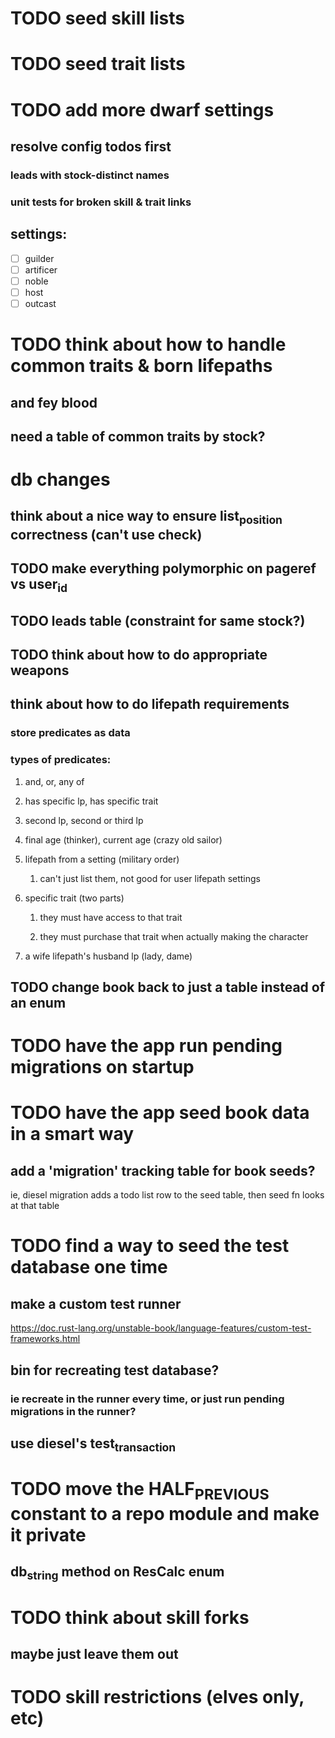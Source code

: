 * TODO seed skill lists
* TODO seed trait lists
* TODO add more dwarf settings
** resolve config todos first
*** leads with stock-distinct names
*** unit tests for broken skill & trait links
** settings:
  - [ ] guilder
  - [ ] artificer
  - [ ] noble
  - [ ] host
  - [ ] outcast

* TODO think about how to handle common traits & born lifepaths
** and fey blood
** need a table of common traits by stock?

* db changes
** think about a nice way to ensure list_position correctness (can't use check)
** TODO make everything polymorphic on pageref vs user_id
** TODO leads table (constraint for same stock?)
** TODO think about how to do appropriate weapons
** think about how to do lifepath requirements
*** store predicates as data
*** types of predicates:
**** and, or, any of
**** has specific lp, has specific trait
**** second lp, second or third lp
**** final age (thinker), current age (crazy old sailor)
**** lifepath from a setting (military order)
***** can't just list them, not good for user lifepath settings
**** specific trait (two parts)
***** they must have access to that trait
***** they must purchase that trait when actually making the character
**** a wife lifepath's husband lp (lady, dame)
** TODO change book back to just a table instead of an enum

* TODO have the app run pending migrations on startup
* TODO have the app seed book data in a smart way
** add a 'migration' tracking table for book seeds?
  ie, diesel migration adds a todo list row to the seed table,
  then seed fn looks at that table
* TODO find a way to seed the test database one time
** make a custom test runner
   https://doc.rust-lang.org/unstable-book/language-features/custom-test-frameworks.html
** bin for recreating test database?
*** ie recreate in the runner every time, or just run pending migrations in the runner?
** use diesel's test_transaction

* TODO move the HALF_PREVIOUS constant to a repo module and make it private
** db_string method on ResCalc enum
* TODO think about skill forks
** maybe just leave them out
* TODO skill restrictions (elves only, etc)
